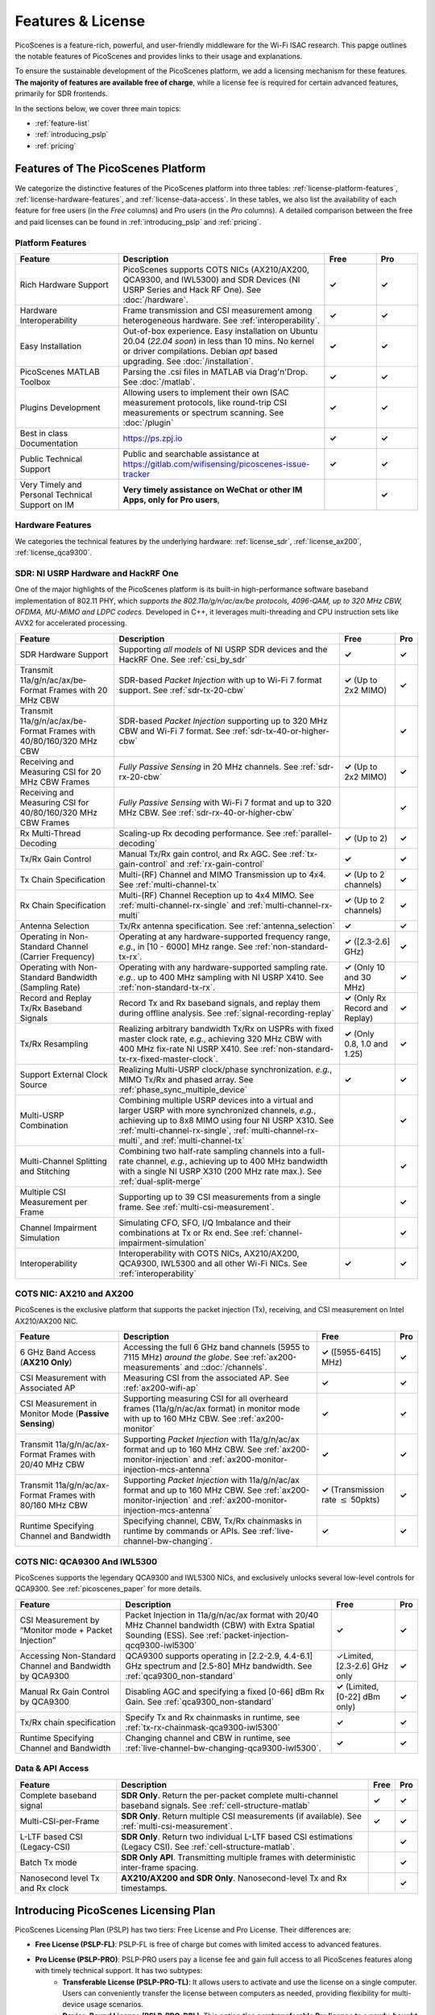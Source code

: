 Features & License
=======================================

PicoScenes is a feature-rich, powerful, and user-friendly middleware for the Wi-Fi ISAC research. This papge outlines the notable features of PicoScenes and provides links to their usage and explanations. 

To ensure the sustainable development of the PicoScenes platform, we add a licensing mechanism for these features. **The majority of features are available free of charge**, while a license fee is required for certain advanced features, primarily for SDR frontends.

In the sections below, we cover three main topics:

- :ref:`feature-list`
- :ref:`introducing_pslp`
- :ref:`pricing`

.. _feature-list:

Features of The PicoScenes Platform
--------------------------------------

We categorize the distinctive features of the PicoScenes platform into three tables: :ref:`license-platform-features`, :ref:`license-hardware-features`, and :ref:`license-data-access`. In these tables, we also list the availability of each feature for free users (in the *Free* columns) and Pro users (in the *Pro* columns). A detailed comparison between the free and paid licenses can be found in :ref:`introducing_pslp` and :ref:`pricing`.

.. _license-platform-features:

Platform Features
+++++++++++++++++++++++

.. csv-table::
    :header: "Feature", "Description","Free","Pro"
    :widths: 30, 60, 15,12

    "Rich Hardware Support", "PicoScenes supports COTS NICs (AX210/AX200, QCA9300, and IWL5300) and SDR Devices (NI USRP Series and Hack RF One). See :doc:`/hardware`.","**✓**","**✓**"
    "Hardware Interoperability","Frame transmission and CSI measurement among heterogeneous hardware. See :ref:`interoperability`. ","**✓**","**✓**"
    "Easy Installation","Out-of-box experience. Easy installation on Ubuntu 20.04 (*22.04 soon*) in less than 10 mins. No kernel or driver compilations. Debian *apt* based upgrading. See :doc:`/installation`.","**✓**","**✓**"
    "PicoScenes MATLAB Toolbox","Parsing the .csi files in MATLAB via Drag'n'Drop. See :doc:`/matlab`.","**✓**","**✓**"
    "Plugins Development","Allowing users to implement their own ISAC measurement protocols, like round-trip CSI measurements or spectrum scanning. See :doc:`/plugin` ","**✓**","**✓**"
    "Best in class Documentation","https://ps.zpj.io","**✓**","**✓**"
    "Public Technical Support","Public and searchable assistance at https://gitlab.com/wifisensing/picoscenes-issue-tracker","**✓**","**✓**"
    "Very Timely and Personal Technical Support on IM","**Very timely assistance on WeChat or other IM Apps, only for Pro users**,","","**✓**"

.. _license-hardware-features:

Hardware Features
+++++++++++++++++++++++++++

We categories the technical features by the underlying hardware: :ref:`license_sdr`, :ref:`license_ax200`,  :ref:`license_qca9300`.

.. _license_sdr:

SDR: NI USRP Hardware and HackRF One
++++++++++++++++++++++++++++++++++++++++++++++++

One of the major highlights of the PicoScenes platform is its built-in high-performance software baseband implementation of 802.11 PHY, which *supports the 802.11a/g/n/ac/ax/be protocols, 4096-QAM, up to 320 MHz CBW, OFDMA, MU-MIMO and LDPC codecs*. Developed in C++, it leverages multi-threading and CPU instruction sets like AVX2 for accelerated processing.

.. csv-table::
    :header: "Feature", "Description","Free","Pro"
    :widths: auto

    "SDR Hardware Support","Supporting *all models* of NI USRP SDR devices and the HackRF One. See :ref:`csi_by_sdr`","**✓**","**✓**"
    "Transmit 11a/g/n/ac/ax/be-Format Frames with 20 MHz CBW ","SDR-based *Packet Injection* with up to Wi-Fi 7 format support. See :ref:`sdr-tx-20-cbw`","**✓** (Up to 2x2 MIMO)","**✓**"
    "Transmit 11a/g/n/ac/ax/be-Format Frames with 40/80/160/320 MHz CBW","SDR-based *Packet Injection* supporting up to 320 MHz CBW and Wi-Fi 7 format. See :ref:`sdr-tx-40-or-higher-cbw`","","**✓**"
    "Receiving and Measuring CSI for 20 MHz CBW Frames","*Fully Passive Sensing* in 20 MHz channels. See :ref:`sdr-rx-20-cbw`","**✓** (Up to 2x2 MIMO)","**✓**"
    "Receiving and Measuring CSI for 40/80/160/320 MHz CBW Frames","*Fully Passive Sensing* with Wi-Fi 7 format and up to 320 MHz CBW. See :ref:`sdr-rx-40-or-higher-cbw`","","**✓**"
    "Rx Multi-Thread Decoding", "Scaling-up Rx decoding performance. See :ref:`parallel-decoding`", "**✓** (Up to 2)","**✓**"
    "Tx/Rx Gain Control","Manual Tx/Rx gain control, and Rx AGC. See :ref:`tx-gain-control` and :ref:`rx-gain-control`","**✓**","**✓**"
    "Tx Chain Specification","Multi-(RF) Channel and MIMO Transmission up to 4x4. See :ref:`multi-channel-tx`","**✓** (Up to 2 channels)","**✓**"
    "Rx Chain Specification","Multi-(RF) Channel Reception up to 4x4 MIMO. See :ref:`multi-channel-rx-single` and :ref:`multi-channel-rx-multi`","**✓** (Up to 2 channels)","**✓**"
    "Antenna Selection","Tx/Rx antenna specification. See :ref:`antenna_selection`","**✓**","**✓**"
    "Operating in Non-Standard Channel (Carrier Frequency)","Operating at any hardware-supported frequency range, *e.g.*, in [10 - 6000] MHz range. See :ref:`non-standard-tx-rx`.","**✓** ([2.3-2.6] GHz)","**✓**"
    "Operating with Non-Standard Bandwidth (Sampling Rate)","Operating with any hardware-supported sampling rate. *e.g.*. up to 400 MHz sampling with NI USRP X410.  See :ref:`non-standard-tx-rx`.","**✓** (Only 10 and 30 MHz)","**✓**"
    "Record and Replay Tx/Rx Baseband Signals","Record Tx and Rx baseband signals, and replay them during offline analysis. See :ref:`signal-recording-replay`","**✓** (Only Rx Record and Replay)","**✓**"
    "Tx/Rx Resampling","Realizing arbitrary bandwidth Tx/Rx on USPRs with fixed master clock rate, *e.g.*, achieving 320 MHz CBW with 400 MHz fix-rate NI USRP X410. See :ref:`non-standard-tx-rx-fixed-master-clock`.","**✓** (Only 0.8, 1.0 and 1.25)","**✓**"
    "Support External Clock Source","Realizing Multi-USRP clock/phase synchronization. *e.g.*, MIMO Tx/Rx and phased array. See :ref:`phase_sync_multiple_device`","**✓**","**✓**"
    "Multi-USRP Combination","Combining multiple USRP devices into a virtual and larger USRP with more synchronized channels, *e.g.*, achieving up to 8x8 MIMO using four NI USRP X310. See :ref:`multi-channel-rx-single`, :ref:`multi-channel-rx-multi`, and :ref:`multi-channel-tx`","","**✓**"
    "Multi-Channel Splitting and Stitching", "Combining two half-rate sampling channels into a full-rate channel, *e.g.*, achieving up to 400 MHz bandwidth with a single NI USRP X310 (200 MHz rate max.). See :ref:`dual-split-merge`", "","**✓**"
    "Multiple CSI Measurement per Frame","Supporting up to 39 CSI measurements from a single frame. See :ref:`multi-csi-measurement`.","","**✓**"
    "Channel Impairment Simulation","Simulating CFO, SFO, I/Q Imbalance and their combinations at Tx or Rx end. See :ref:`channel-impairment-simulation`","","**✓**"
    "Interoperability","Interoperability with COTS NICs, AX210/AX200, QCA9300, IWL5300 and all other Wi-Fi NICs. See :ref:`interoperability`","**✓**","**✓**"


.. _license_ax200:

COTS NIC: AX210 and AX200
+++++++++++++++++++++++++++

PicoScenes is the exclusive platform that supports the packet injection (Tx), receiving, and CSI measurement on Intel AX210/AX200 NIC.

.. csv-table::
    :header: "Feature", "Description","Free","Pro"
    :widths: auto

    "6 GHz Band Access (**AX210 Only**)","Accessing the full 6 GHz band channels (5955 to 7115 MHz) *around the globe*. See :ref:`ax200-measurements` and ::doc:`/channels`.","**✓** ([5955-6415] MHz)","**✓**"
    "CSI Measurement with Associated AP","Measuring CSI from the associated AP. See :ref:`ax200-wifi-ap`","**✓**","**✓**"
    "CSI Measurement in Monitor Mode (**Passive Sensing**)","Supporting measuring CSI for all overheard frames (11a/g/n/ac/ax format) in monitor mode with up to 160 MHz CBW. See :ref:`ax200-monitor`","**✓**","**✓**"
    "Transmit 11a/g/n/ac/ax-Format Frames with 20/40 MHz CBW","Supporting *Packet Injection* with 11a/g/n/ac/ax format and up to 160 MHz CBW. 
    See :ref:`ax200-monitor-injection` and :ref:`ax200-monitor-injection-mcs-antenna`","**✓**","**✓**"
    "Transmit 11a/g/n/ac/ax-Format Frames with 80/160 MHz CBW","Supporting *Packet Injection* with 11a/g/n/ac/ax format and up to 160 MHz CBW. See :ref:`ax200-monitor-injection` and :ref:`ax200-monitor-injection-mcs-antenna`","**✓** (Transmission rate :math:`\leq` 50pkts)","**✓**"
    "Runtime Specifying Channel and Bandwidth","Specifying channel, CBW, Tx/Rx chainmasks in runtime by commands or APIs. See :ref:`live-channel-bw-changing`.","**✓**","**✓**"

.. _license_qca9300:

COTS NIC: QCA9300 And IWL5300
+++++++++++++++++++++++++++++++

PicoScenes supports the legendary QCA9300 and IWL5300 NICs, and exclusively unlocks several low-level controls for QCA9300. See :ref:`picoscenes_paper` for more details.

.. csv-table::
    :header: "Feature", "Description","Free","Pro"
    :widths: auto

    "CSI Measurement by “Monitor mode + Packet Injection”","Packet Injection in 11a/g/n/ac/ax format with 20/40 MHz Channel bandwidth (CBW) with Extra Spatial Sounding (ESS). See :ref:`packet-injection-qcq9300-iwl5300`","**✓**","**✓**"
    "Accessing Non-Standard Channel and Bandwidth by QCA9300","QCA9300 supports operating in [2.2-2.9, 4.4-6.1] GHz spectrum and [2.5-80] MHz bandwidth. See :ref:`qca9300_non-standard`","✓Limited, [2.3-2.6] GHz only","**✓**"
    "Manual Rx Gain Control by QCA9300","Disabling AGC and specifying a fixed [0-66] dBm Rx Gain. See :ref:`qca9300_non-standard`","**✓** (Limited, [0-22] dBm only)","**✓**"
    "Tx/Rx chain specification","Specify Tx and Rx chainmasks in runtime, see :ref:`tx-rx-chainmask-qca9300-iwl5300`","**✓**","**✓**"
    "Runtime Specifying Channel and Bandwidth","Changing channel and CBW in runtime, see :ref:`live-channel-bw-changing-qca9300-iwl5300`.","**✓**","**✓**"

.. _license-data-access:

Data & API Access
++++++++++++++++++++++++++++++++++++++++++++++

.. csv-table::
    :header: "Feature", "Description","Free","Pro"
    :widths: auto

    "Complete baseband signal","**SDR Only**. Return the per-packet complete multi-channel baseband signals. See :ref:`cell-structure-matlab`","**✓**","**✓**"
    "Multi-CSI-per-Frame", "**SDR Only**. Return multiple CSI measurements (if available). See :ref:`multi-csi-measurement`.","**✓**","**✓**"
    "L-LTF based CSI (Legacy-CSI)","**SDR Only**. Return two individual L-LTF based CSI estimations (Legacy CSI). See :ref:`cell-structure-matlab`.","","**✓**"
    "Batch Tx mode","**SDR Only API**. Transmitting multiple frames with deterministic inter-frame spacing.","","**✓**"
    "Nanosecond level Tx and Rx clock","**AX210/AX200 and SDR Only**. Nanosecond-level Tx and Rx timestamps.","","**✓**"

.. _introducing_pslp:

Introducing PicoScenes Licensing Plan
-----------------------------------------

PicoScenes Licensing Plan (PSLP) has two tiers: Free License and Pro License. Their differences are:

- **Free License (PSLP-FL)**: PSLP-FL is free of charge but comes with limited access to advanced features.
- **Pro License (PSLP-PRO)**: PSLP-PRO users pay a license fee and gain full access to all PicoScenes features along with timely technical support. It has two subtypes:
    - **Transferable License (PSLP-PRO-TL)**: It allows users to activate and use the license on a single computer. Users can conveniently transfer the license between computers as needed, providing flexibility for multi-device usage scenarios.
    - **Device-Bound License (PSLP-PRO-DBL)**: This option **ties a untransferable Pro license to a newly-bought NI USRP device.** Compared to PSLP-PRO-TL, PSLP-PRO-DBL users can enjoy immediate and full access to the licensed features without explicit activation and online validation. This model is suitable for researches on newly-bought NI USRP hardware, offering faster program start, and long-term offline operation. This option is exclusively available in mainland China, as discussed in :ref:`collaboration-with-ni`.

.. csv-table:: Comparisons of PSLP Options
    :header: "PSLP Option", "Pros", "Cons"

    "PSLP-FL", "
    - Nice documentation on usage at `ps.zpj.io <https://ps.zpj.io>`_
    - Installation and upgrade via Debian *apt* facility
    - Support running self-made PicoScenes plugin
    - Public technical support via `Issue Tracker <https://gitlab.com/wifisensing/picoscenes-issue-tracker>`_", "
    - Limited/No advanced features
    - Online validation (frequent)"
    "PSLP-PRO-TL", "
    - *All Pro features* in :ref:`feature-list`
    - *Timely technical support on IM*
    - Transferable to other computers", "
    - Online validation (less frequent)"
    "PSLP-PRO-DBL", "
    - *All Pro features* in :ref:`feature-list`
    - *Timely technical support on IM*
    - **Discounted bundle pricing**
    - Out-of-box experience
    - Faster program start
    - Long-term offline operating", "
    - Device bound, not transferable
    - *Available only in China mainland*"

.. note:: PSLP-PUL v0.8.1 is converted to PSLP-PRO-TL in v1.0 automatically.

.. _collaboration-with-ni:
与NI关于PicoScenes许可证的合作 (Collaboration with NI on PicoScenes License)
+++++++++++++++++++++++++++++++++++++++++++++++++++++++++++++++++++++++++++++++++
    
PicoScenes平台非常荣幸地得到 `NI <https://www.ni.com>`_ (美国国家仪器)公司的认可与支持，NI公司认为“**PicoScenes平台填补了NI公司在Wi-Fi ISAC领域的不足**”。
    
为支持更多用户基于PicoScenes平台及NI USRP系列产品进行Wi-Fi/5G/6G ISAC领域的研究与应用，NI公司(中国)与PicoScenes平台达成合作：对每台从PicoScenes合作公司售出的USRP系统SDR设备(B/N/E/X系列的独立机器或“母板+子板”套件)，**免费赠送一份PSLP-PRO-DBL许可证**。感谢NI公司对PicoScenes平台的认可支持❤️❤️❤️！

The PicoScenes platform is honored to receive recognition and support from National Instruments (`NI <https://www.ni.com>`_). NI acknowledges that "**the PicoScenes platform has addressed the gaps in NI's offering in the Wi-Fi ISAC domain.**" 
    
NI (China) has collaborated our PicoScenes development team. As part of this collaboration, a PSLP-PRO-DBL license will be provided free of charge, as a subsidy, for each USRP series product (or kit) sold by our partner store. This initiative aims to facilitate and encourage more users to conduct research and applications in the Wi-Fi/5G/6G ISAC field, leveraging the combined capabilities of the PicoScenes platform and NI USRP series products. Thank you for NI's recognition and support of PicoScenes platform❤️❤️❤️!


.. _pricing:

Pricing
-----------------

.. todo:: Please stay tuned.


.. _payment:

Payment
-----------------

.. todo:: Please stay tuned.